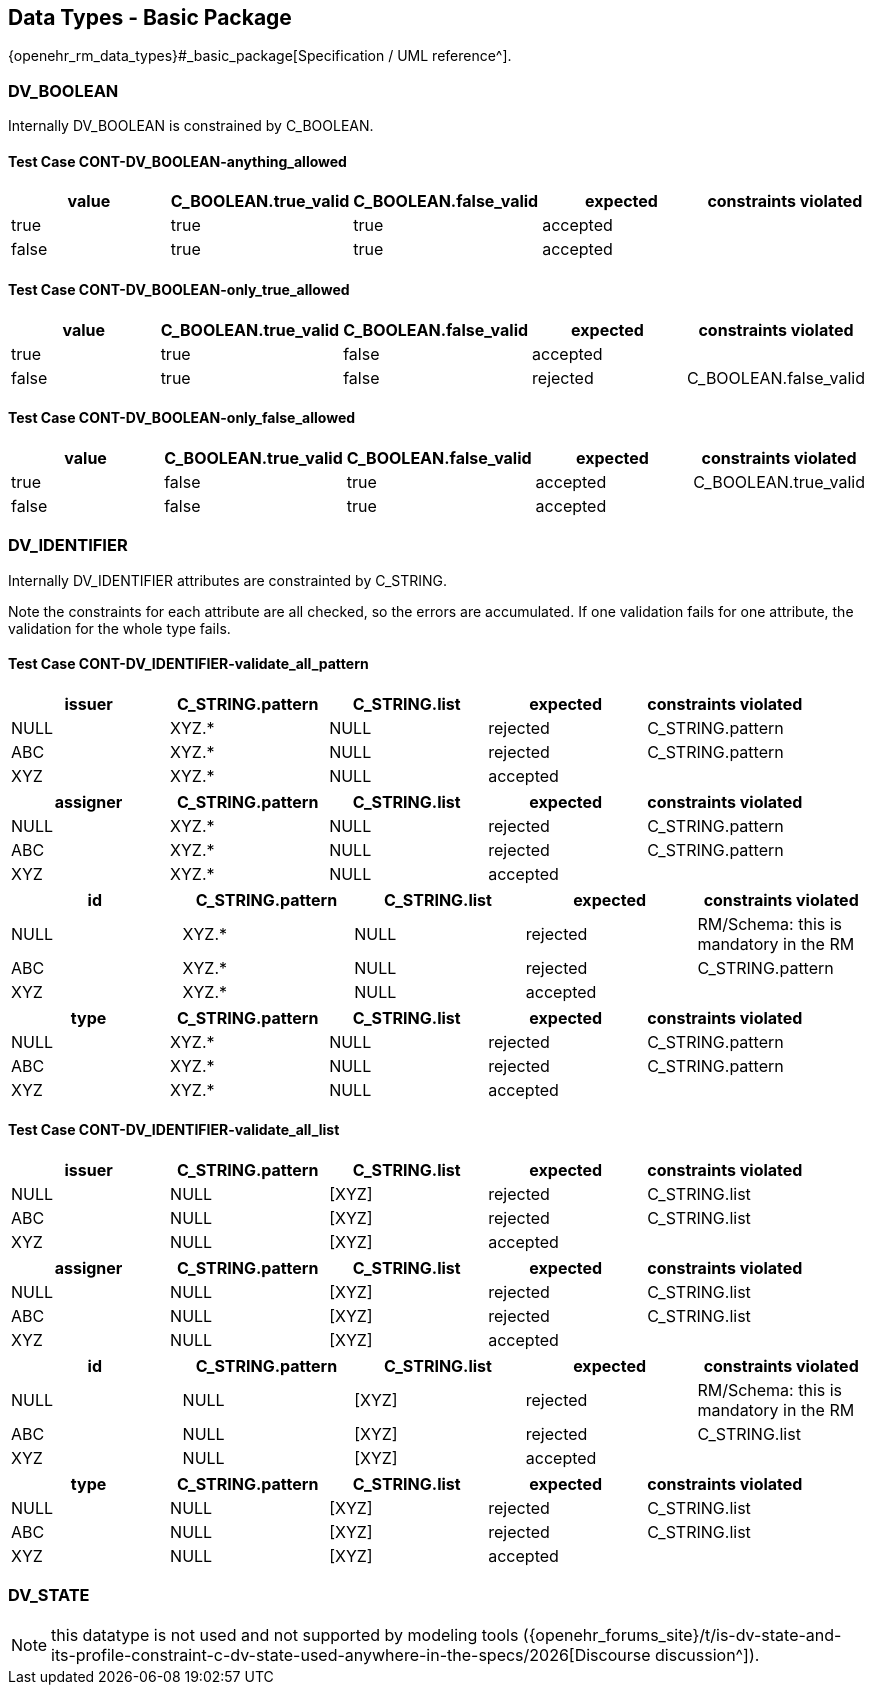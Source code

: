 == Data Types - Basic Package

{openehr_rm_data_types}#_basic_package[Specification / UML reference^].

=== DV_BOOLEAN

Internally DV_BOOLEAN is constrained by C_BOOLEAN.

==== Test Case CONT-DV_BOOLEAN-anything_allowed

[options="header"]
|===
| value     | C_BOOLEAN.true_valid  | C_BOOLEAN.false_valid | expected | constraints violated 

| true      | true                  | true                  | accepted |  
| false     | true                  | true                  | accepted |  
|===


==== Test Case CONT-DV_BOOLEAN-only_true_allowed

[options="header"]
|===
| value     | C_BOOLEAN.true_valid  | C_BOOLEAN.false_valid | expected | constraints violated 

| true      | true                  | false                 | accepted |  
| false     | true                  | false                 | rejected | C_BOOLEAN.false_valid 
|===


==== Test Case CONT-DV_BOOLEAN-only_false_allowed

[options="header"]
|===
| value     | C_BOOLEAN.true_valid  | C_BOOLEAN.false_valid | expected | constraints violated 

| true      | false                 | true                  | accepted | C_BOOLEAN.true_valid 
| false     | false                 | true                  | accepted |  
|===


=== DV_IDENTIFIER

Internally DV_IDENTIFIER attributes are constrainted by C_STRING.

Note the constraints for each attribute are all checked, so the errors are accumulated. If one validation fails for one attribute, the validation for the whole type fails.

==== Test Case CONT-DV_IDENTIFIER-validate_all_pattern

[options="header"]
|===
| issuer     | C_STRING.pattern  | C_STRING.list | expected | constraints violated 

| NULL       | XYZ.*             | NULL          | rejected | C_STRING.pattern     
| ABC        | XYZ.*             | NULL          | rejected | C_STRING.pattern     
| XYZ        | XYZ.*             | NULL          | accepted |                      
|===


[options="header"]
|===
| assigner   | C_STRING.pattern  | C_STRING.list | expected | constraints violated 

| NULL       | XYZ.*             | NULL          | rejected | C_STRING.pattern     
| ABC        | XYZ.*             | NULL          | rejected | C_STRING.pattern     
| XYZ        | XYZ.*             | NULL          | accepted |                      
|===

[options="header"]
|===
| id         | C_STRING.pattern  | C_STRING.list | expected | constraints violated 

| NULL       | XYZ.*             | NULL          | rejected | RM/Schema: this is mandatory in the RM 
| ABC        | XYZ.*             | NULL          | rejected | C_STRING.pattern     
| XYZ        | XYZ.*             | NULL          | accepted |                      
|===

[options="header"]
|===
| type       | C_STRING.pattern  | C_STRING.list | expected | constraints violated 

| NULL       | XYZ.*             | NULL          | rejected | C_STRING.pattern     
| ABC        | XYZ.*             | NULL          | rejected | C_STRING.pattern     
| XYZ        | XYZ.*             | NULL          | accepted |                      
|===


==== Test Case CONT-DV_IDENTIFIER-validate_all_list

[options="header"]
|===
| issuer     | C_STRING.pattern | C_STRING.list | expected | constraints violated 

| NULL       | NULL             | [XYZ]         | rejected | C_STRING.list        
| ABC        | NULL             | [XYZ]         | rejected | C_STRING.list        
| XYZ        | NULL             | [XYZ]         | accepted |                      
|===


[options="header"]
|===
| assigner   | C_STRING.pattern | C_STRING.list | expected | constraints violated 

| NULL       | NULL             | [XYZ]         | rejected | C_STRING.list        
| ABC        | NULL             | [XYZ]         | rejected | C_STRING.list        
| XYZ        | NULL             | [XYZ]         | accepted |                      
|===

[options="header"]
|===
| id         | C_STRING.pattern | C_STRING.list | expected | constraints violated 

| NULL       | NULL             | [XYZ]         | rejected | RM/Schema: this is mandatory in the RM 
| ABC        | NULL             | [XYZ]         | rejected | C_STRING.list        
| XYZ        | NULL             | [XYZ]         | accepted |                      
|===

[options="header"]
|===
| type       | C_STRING.pattern | C_STRING.list | expected | constraints violated 

| NULL       | NULL             | [XYZ]         | rejected | C_STRING.list        
| ABC        | NULL             | [XYZ]         | rejected | C_STRING.list        
| XYZ        | NULL             | [XYZ]         | accepted |                      
|===


=== DV_STATE

// Internally DV_STATE is constrained by a C_COMPLEX_OBJECT for it's value: DV_CODED_TEXT attribute and by a C_BOOLEAN constraint for it's is_terminal attribute. At the same time, the DV_CODED_TEXT has a C_CODE_PHRASE constraint.

NOTE: this datatype is not used and not supported by modeling tools ({openehr_forums_site}/t/is-dv-state-and-its-profile-constraint-c-dv-state-used-anywhere-in-the-specs/2026[Discourse discussion^]).


